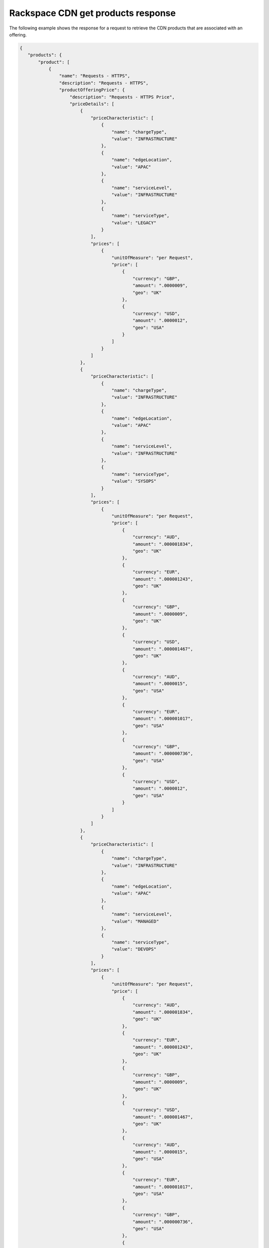 .. _cdn-offering-get-products-response:

===================================
Rackspace CDN get products response
===================================

The following example shows the response for a request to retrieve the
CDN products that are associated with an offering.

.. code::

  {
     "products": {
         "product": [
             {
                 "name": "Requests - HTTPS",
                 "description": "Requests - HTTPS",
                 "productOfferingPrice": {
                     "description": "Requests - HTTPS Price",
                     "priceDetails": [
                         {
                             "priceCharacteristic": [
                                 {
                                     "name": "chargeType",
                                     "value": "INFRASTRUCTURE"
                                 },
                                 {
                                     "name": "edgeLocation",
                                     "value": "APAC"
                                 },
                                 {
                                     "name": "serviceLevel",
                                     "value": "INFRASTRUCTURE"
                                 },
                                 {
                                     "name": "serviceType",
                                     "value": "LEGACY"
                                 }
                             ],
                             "prices": [
                                 {
                                     "unitOfMeasure": "per Request",
                                     "price": [
                                         {
                                             "currency": "GBP",
                                             "amount": ".0000009",
                                             "geo": "UK"
                                         },
                                         {
                                             "currency": "USD",
                                             "amount": ".0000012",
                                             "geo": "USA"
                                         }
                                     ]
                                 }
                             ]
                         },
                         {
                             "priceCharacteristic": [
                                 {
                                     "name": "chargeType",
                                     "value": "INFRASTRUCTURE"
                                 },
                                 {
                                     "name": "edgeLocation",
                                     "value": "APAC"
                                 },
                                 {
                                     "name": "serviceLevel",
                                     "value": "INFRASTRUCTURE"
                                 },
                                 {
                                     "name": "serviceType",
                                     "value": "SYSOPS"
                                 }
                             ],
                             "prices": [
                                 {
                                     "unitOfMeasure": "per Request",
                                     "price": [
                                         {
                                             "currency": "AUD",
                                             "amount": ".000001834",
                                             "geo": "UK"
                                         },
                                         {
                                             "currency": "EUR",
                                             "amount": ".000001243",
                                             "geo": "UK"
                                         },
                                         {
                                             "currency": "GBP",
                                             "amount": ".0000009",
                                             "geo": "UK"
                                         },
                                         {
                                             "currency": "USD",
                                             "amount": ".000001467",
                                             "geo": "UK"
                                         },
                                         {
                                             "currency": "AUD",
                                             "amount": ".0000015",
                                             "geo": "USA"
                                         },
                                         {
                                             "currency": "EUR",
                                             "amount": ".000001017",
                                             "geo": "USA"
                                         },
                                         {
                                             "currency": "GBP",
                                             "amount": ".000000736",
                                             "geo": "USA"
                                         },
                                         {
                                             "currency": "USD",
                                             "amount": ".0000012",
                                             "geo": "USA"
                                         }
                                     ]
                                 }
                             ]
                         },
                         {
                             "priceCharacteristic": [
                                 {
                                     "name": "chargeType",
                                     "value": "INFRASTRUCTURE"
                                 },
                                 {
                                     "name": "edgeLocation",
                                     "value": "APAC"
                                 },
                                 {
                                     "name": "serviceLevel",
                                     "value": "MANAGED"
                                 },
                                 {
                                     "name": "serviceType",
                                     "value": "DEVOPS"
                                 }
                             ],
                             "prices": [
                                 {
                                     "unitOfMeasure": "per Request",
                                     "price": [
                                         {
                                             "currency": "AUD",
                                             "amount": ".000001834",
                                             "geo": "UK"
                                         },
                                         {
                                             "currency": "EUR",
                                             "amount": ".000001243",
                                             "geo": "UK"
                                         },
                                         {
                                             "currency": "GBP",
                                             "amount": ".0000009",
                                             "geo": "UK"
                                         },
                                         {
                                             "currency": "USD",
                                             "amount": ".000001467",
                                             "geo": "UK"
                                         },
                                         {
                                             "currency": "AUD",
                                             "amount": ".0000015",
                                             "geo": "USA"
                                         },
                                         {
                                             "currency": "EUR",
                                             "amount": ".000001017",
                                             "geo": "USA"
                                         },
                                         {
                                             "currency": "GBP",
                                             "amount": ".000000736",
                                             "geo": "USA"
                                         },
                                         {
                                             "currency": "USD",
                                             "amount": ".0000012",
                                             "geo": "USA"
                                         }
                                     ]
                                 }
                             ]
                         },
                         {
                             "priceCharacteristic": [
                                 {
                                     "name": "chargeType",
                                     "value": "INFRASTRUCTURE"
                                 },
                                 {
                                     "name": "edgeLocation",
                                     "value": "APAC"
                                 },
                                 {
                                     "name": "serviceLevel",
                                     "value": "MANAGED"
                                 },
                                 {
                                     "name": "serviceType",
                                     "value": "LEGACY"
                                 }
                             ],
                             "prices": [
                                 {
                                     "unitOfMeasure": "per Request",
                                     "price": [
                                         {
                                             "currency": "GBP",
                                             "amount": ".0000009",
                                             "geo": "UK"
                                         },
                                         {
                                             "currency": "USD",
                                             "amount": ".0000012",
                                             "geo": "USA"
                                         }
                                     ]
                                 }
                             ]
                         },
                         {
                             "priceCharacteristic": [
                                 {
                                     "name": "chargeType",
                                     "value": "INFRASTRUCTURE"
                                 },
                                 {
                                     "name": "edgeLocation",
                                     "value": "APAC"
                                 },
                                 {
                                     "name": "serviceLevel",
                                     "value": "MANAGED"
                                 },
                                 {
                                     "name": "serviceType",
                                     "value": "SYSOPS"
                                 }
                             ],
                             "prices": [
                                 {
                                     "unitOfMeasure": "per Request",
                                     "price": [
                                         {
                                             "currency": "AUD",
                                             "amount": ".000001834",
                                             "geo": "UK"
                                         },
                                         {
                                             "currency": "EUR",
                                             "amount": ".000001243",
                                             "geo": "UK"
                                         },
                                         {
                                             "currency": "GBP",
                                             "amount": ".0000009",
                                             "geo": "UK"
                                         },
                                         {
                                             "currency": "USD",
                                             "amount": ".000001467",
                                             "geo": "UK"
                                         },
                                         {
                                             "currency": "AUD",
                                             "amount": ".0000015",
                                             "geo": "USA"
                                         },
                                         {
                                             "currency": "EUR",
                                             "amount": ".000001017",
                                             "geo": "USA"
                                         },
                                         {
                                             "currency": "GBP",
                                             "amount": ".000000736",
                                             "geo": "USA"
                                         },
                                         {
                                             "currency": "USD",
                                             "amount": ".0000012",
                                             "geo": "USA"
                                         }
                                     ]
                                 }
                             ]
                         },
                         {
                             "priceCharacteristic": [
                                 {
                                     "name": "chargeType",
                                     "value": "INFRASTRUCTURE"
                                 },
                                 {
                                     "name": "edgeLocation",
                                     "value": "AUS"
                                 },
                                 {
                                     "name": "serviceLevel",
                                     "value": "INFRASTRUCTURE"
                                 },
                                 {
                                     "name": "serviceType",
                                     "value": "LEGACY"
                                 }
                             ],
                             "prices": [
                                 {
                                     "unitOfMeasure": "per Request",
                                     "price": [
                                         {
                                             "currency": "GBP",
                                             "amount": ".0000009",
                                             "geo": "UK"
                                         },
                                         {
                                             "currency": "USD",
                                             "amount": ".00000125",
                                             "geo": "USA"
                                         }
                                     ]
                                 }
                             ]
                         },
                         {
                             "priceCharacteristic": [
                                 {
                                     "name": "chargeType",
                                     "value": "INFRASTRUCTURE"
                                 },
                                 {
                                     "name": "edgeLocation",
                                     "value": "AUS"
                                 },
                                 {
                                     "name": "serviceLevel",
                                     "value": "INFRASTRUCTURE"
                                 },
                                 {
                                     "name": "serviceType",
                                     "value": "SYSOPS"
                                 }
                             ],
                             "prices": [
                                 {
                                     "unitOfMeasure": "per Request",
                                     "price": [
                                         {
                                             "currency": "AUD",
                                             "amount": ".000001834",
                                             "geo": "UK"
                                         },
                                         {
                                             "currency": "EUR",
                                             "amount": ".000001243",
                                             "geo": "UK"
                                         },
                                         {
                                             "currency": "GBP",
                                             "amount": ".0000009",
                                             "geo": "UK"
                                         },
                                         {
                                             "currency": "USD",
                                             "amount": ".000001467",
                                             "geo": "UK"
                                         },
                                         {
                                             "currency": "AUD",
                                             "amount": ".000001563",
                                             "geo": "USA"
                                         },
                                         {
                                             "currency": "EUR",
                                             "amount": ".000001059",
                                             "geo": "USA"
                                         },
                                         {
                                             "currency": "GBP",
                                             "amount": ".000000767",
                                             "geo": "USA"
                                         },
                                         {
                                             "currency": "USD",
                                             "amount": ".00000125",
                                             "geo": "USA"
                                         }
                                     ]
                                 }
                             ]
                         },
                         {
                             "priceCharacteristic": [
                                 {
                                     "name": "chargeType",
                                     "value": "INFRASTRUCTURE"
                                 },
                                 {
                                     "name": "edgeLocation",
                                     "value": "AUS"
                                 },
                                 {
                                     "name": "serviceLevel",
                                     "value": "MANAGED"
                                 },
                                 {
                                     "name": "serviceType",
                                     "value": "DEVOPS"
                                 }
                             ],
                             "prices": [
                                 {
                                     "unitOfMeasure": "per Request",
                                     "price": [
                                         {
                                             "currency": "AUD",
                                             "amount": ".000001834",
                                             "geo": "UK"
                                         },
                                         {
                                             "currency": "EUR",
                                             "amount": ".000001243",
                                             "geo": "UK"
                                         },
                                         {
                                             "currency": "GBP",
                                             "amount": ".0000009",
                                             "geo": "UK"
                                         },
                                         {
                                             "currency": "USD",
                                             "amount": ".000001467",
                                             "geo": "UK"
                                         },
                                         {
                                             "currency": "AUD",
                                             "amount": ".000001563",
                                             "geo": "USA"
                                         },
                                         {
                                             "currency": "EUR",
                                             "amount": ".000001059",
                                             "geo": "USA"
                                         },
                                         {
                                             "currency": "GBP",
                                             "amount": ".000000767",
                                             "geo": "USA"
                                         },
                                         {
                                             "currency": "USD",
                                             "amount": ".00000125",
                                             "geo": "USA"
                                         }
                                     ]
                                 }
                             ]
                         },
                         {
                             "priceCharacteristic": [
                                 {
                                     "name": "chargeType",
                                     "value": "INFRASTRUCTURE"
                                 },
                                 {
                                     "name": "edgeLocation",
                                     "value": "AUS"
                                 },
                                 {
                                     "name": "serviceLevel",
                                     "value": "MANAGED"
                                 },
                                 {
                                     "name": "serviceType",
                                     "value": "LEGACY"
                                 }
                             ],
                             "prices": [
                                 {
                                     "unitOfMeasure": "per Request",
                                     "price": [
                                         {
                                             "currency": "GBP",
                                             "amount": ".0000009",
                                             "geo": "UK"
                                         },
                                         {
                                             "currency": "USD",
                                             "amount": ".00000125",
                                             "geo": "USA"
                                         }
                                     ]
                                 }
                             ]
                         },
                         {
                             "priceCharacteristic": [
                                 {
                                     "name": "chargeType",
                                     "value": "INFRASTRUCTURE"
                                 },
                                 {
                                     "name": "edgeLocation",
                                     "value": "AUS"
                                 },
                                 {
                                     "name": "serviceLevel",
                                     "value": "MANAGED"
                                 },
                                 {
                                     "name": "serviceType",
                                     "value": "SYSOPS"
                                 }
                             ],
                             "prices": [
                                 {
                                     "unitOfMeasure": "per Request",
                                     "price": [
                                         {
                                             "currency": "AUD",
                                             "amount": ".000001834",
                                             "geo": "UK"
                                         },
                                         {
                                             "currency": "EUR",
                                             "amount": ".000001243",
                                             "geo": "UK"
                                         },
                                         {
                                             "currency": "GBP",
                                             "amount": ".0000009",
                                             "geo": "UK"
                                         },
                                         {
                                             "currency": "USD",
                                             "amount": ".000001467",
                                             "geo": "UK"
                                         },
                                         {
                                             "currency": "AUD",
                                             "amount": ".000001563",
                                             "geo": "USA"
                                         },
                                         {
                                             "currency": "EUR",
                                             "amount": ".000001059",
                                             "geo": "USA"
                                         },
                                         {
                                             "currency": "GBP",
                                             "amount": ".000000767",
                                             "geo": "USA"
                                         },
                                         {
                                             "currency": "USD",
                                             "amount": ".00000125",
                                             "geo": "USA"
                                         }
                                     ]
                                 }
                             ]
                         },
                         {
                             "priceCharacteristic": [
                                 {
                                     "name": "chargeType",
                                     "value": "INFRASTRUCTURE"
                                 },
                                 {
                                     "name": "edgeLocation",
                                     "value": "EMEA"
                                 },
                                 {
                                     "name": "serviceLevel",
                                     "value": "INFRASTRUCTURE"
                                 },
                                 {
                                     "name": "serviceType",
                                     "value": "LEGACY"
                                 }
                             ],
                             "prices": [
                                 {
                                     "unitOfMeasure": "per Request",
                                     "price": [
                                         {
                                             "currency": "GBP",
                                             "amount": ".0000009",
                                             "geo": "UK"
                                         },
                                         {
                                             "currency": "USD",
                                             "amount": ".0000012",
                                             "geo": "USA"
                                         }
                                     ]


                                 }
                             ]
                         },
                         {
                             "priceCharacteristic": [
                                 {
                                     "name": "chargeType",
                                     "value": "INFRASTRUCTURE"
                                 },
                                 {
                                     "name": "edgeLocation",
                                     "value": "EMEA"
                                 },
                                 {
                                     "name": "serviceLevel",
                                     "value": "INFRASTRUCTURE"
                                 },
                                 {
                                     "name": "serviceType",
                                     "value": "SYSOPS"
                                 }
                             ],
                             "prices": [
                                 {
                                     "unitOfMeasure": "per Request",
                                     "price": [
                                         {
                                             "currency": "AUD",
                                             "amount": ".000001834",
                                             "geo": "UK"
                                         },
                                         {
                                             "currency": "EUR",
                                             "amount": ".000001243",
                                             "geo": "UK"
                                         },
                                         {
                                             "currency": "GBP",
                                             "amount": ".0000009",
                                             "geo": "UK"
                                         },
                                         {
                                             "currency": "USD",
                                             "amount": ".000001467",
                                             "geo": "UK"
                                         },
                                         {
                                             "currency": "AUD",
                                             "amount": ".0000015",
                                             "geo": "USA"
                                         },
                                         {
                                             "currency": "EUR",
                                             "amount": ".000001017",
                                             "geo": "USA"
                                         },
                                         {
                                             "currency": "GBP",
                                             "amount": ".000000736",
                                             "geo": "USA"
                                         },
                                         {
                                             "currency": "USD",
                                             "amount": ".0000012",
                                             "geo": "USA"
                                         }
                                     ]
                                 }
                             ]
                         },
                         {
                             "priceCharacteristic": [
                                 {
                                     "name": "chargeType",
                                     "value": "INFRASTRUCTURE"
                                 },
                                 {
                                     "name": "edgeLocation",
                                     "value": "EMEA"
                                 },
                                 {
                                     "name": "serviceLevel",
                                     "value": "MANAGED"
                                 },
                                 {
                                     "name": "serviceType",
                                     "value": "DEVOPS"
                                 }
                             ],
                             "prices": [
                                 {
                                     "unitOfMeasure": "per Request",
                                     "price": [
                                         {
                                             "currency": "AUD",
                                             "amount": ".000001834",
                                             "geo": "UK"
                                         },
                                         {
                                             "currency": "EUR",
                                             "amount": ".000001243",
                                             "geo": "UK"
                                         },
                                         {
                                             "currency": "GBP",
                                             "amount": ".0000009",
                                             "geo": "UK"
                                         },
                                         {
                                             "currency": "USD",
                                             "amount": ".000001467",
                                             "geo": "UK"
                                         },
                                         {
                                             "currency": "AUD",
                                             "amount": ".0000015",
                                             "geo": "USA"
                                         },
                                         {
                                             "currency": "EUR",
                                             "amount": ".000001017",
                                             "geo": "USA"
                                         },
                                         {
                                             "currency": "GBP",
                                             "amount": ".000000736",
                                             "geo": "USA"
                                         },
                                         {
                                             "currency": "USD",
                                             "amount": ".0000012",
                                             "geo": "USA"
                                         }
                                     ]
                                 }
                             ]
                         },
                         {
                             "priceCharacteristic": [
                                 {
                                     "name": "chargeType",
                                     "value": "INFRASTRUCTURE"
                                 },
                                 {
                                     "name": "edgeLocation",
                                     "value": "EMEA"
                                 },
                                 {
                                     "name": "serviceLevel",
                                     "value": "MANAGED"
                                 },
                                 {
                                     "name": "serviceType",
                                     "value": "LEGACY"
                                 }
                             ],
                             "prices": [
                                 {
                                     "unitOfMeasure": "per Request",
                                     "price": [
                                         {
                                             "currency": "GBP",
                                             "amount": ".0000009",
                                             "geo": "UK"
                                         },
                                         {
                                             "currency": "USD",
                                             "amount": ".0000012",
                                             "geo": "USA"
                                         }
                                     ]
                                 }
                             ]
                         },
                         {
                             "priceCharacteristic": [
                                 {
                                     "name": "chargeType",
                                     "value": "INFRASTRUCTURE"
                                 },
                                 {
                                     "name": "edgeLocation",
                                     "value": "EMEA"
                                 },
                                 {
                                     "name": "serviceLevel",
                                     "value": "MANAGED"
                                 },
                                 {
                                     "name": "serviceType",
                                     "value": "SYSOPS"
                                 }
                             ],
                             "prices": [
                                 {
                                     "unitOfMeasure": "per Request",
                                     "price": [
                                         {
                                             "currency": "AUD",
                                             "amount": ".000001834",
                                             "geo": "UK"
                                         },
                                         {
                                             "currency": "EUR",
                                             "amount": ".000001243",
                                             "geo": "UK"
                                         },
                                         {
                                             "currency": "GBP",
                                             "amount": ".0000009",
                                             "geo": "UK"
                                         },
                                         {
                                             "currency": "USD",
                                             "amount": ".000001467",
                                             "geo": "UK"
                                         },
                                         {
                                             "currency": "AUD",
                                             "amount": ".0000015",
                                             "geo": "USA"
                                         },
                                         {
                                             "currency": "EUR",
                                             "amount": ".000001017",
                                             "geo": "USA"
                                         },
                                         {
                                             "currency": "GBP",
                                             "amount": ".000000736",
                                             "geo": "USA"
                                         },
                                         {
                                             "currency": "USD",
                                             "amount": ".0000012",
                                             "geo": "USA"
                                         }
                                     ]
                                 }
                             ]
                         },
                         {
                             "priceCharacteristic": [
                                 {
                                     "name": "chargeType",
                                     "value": "INFRASTRUCTURE"
                                 },
                                 {
                                     "name": "edgeLocation",
                                     "value": "IND"
                                 },
                                 {
                                     "name": "serviceLevel",
                                     "value": "INFRASTRUCTURE"
                                 },
                                 {
                                     "name": "serviceType",
                                     "value": "LEGACY"
                                 }
                             ],
                             "prices": [
                                 {
                                     "unitOfMeasure": "per Request",
                                     "price": [
                                         {
                                             "currency": "GBP",
                                             "amount": ".0000009",
                                             "geo": "UK"
                                         },
                                         {
                                             "currency": "USD",
                                             "amount": ".0000012",
                                             "geo": "USA"
                                         }
                                     ]
                                 }
                             ]
                         },
                         {
                             "priceCharacteristic": [
                                 {
                                     "name": "chargeType",
                                     "value": "INFRASTRUCTURE"
                                 },
                                 {
                                     "name": "edgeLocation",
                                     "value": "IND"
                                 },
                                 {
                                     "name": "serviceLevel",
                                     "value": "INFRASTRUCTURE"
                                 },
                                 {
                                     "name": "serviceType",
                                     "value": "SYSOPS"
                                 }
                             ],
                             "prices": [
                                 {
                                     "unitOfMeasure": "per Request",
                                     "price": [
                                         {
                                             "currency": "AUD",
                                             "amount": ".000001834",
                                             "geo": "UK"
                                         },
                                         {
                                             "currency": "EUR",
                                             "amount": ".000001243",
                                             "geo": "UK"
                                         },
                                         {
                                             "currency": "GBP",
                                             "amount": ".0000009",
                                             "geo": "UK"
                                         },
                                         {
                                             "currency": "USD",
                                             "amount": ".000001467",
                                             "geo": "UK"
                                         },
                                         {
                                             "currency": "AUD",
                                             "amount": ".0000015",
                                             "geo": "USA"
                                         },
                                         {
                                             "currency": "EUR",
                                             "amount": ".000001017",
                                             "geo": "USA"
                                         },
                                         {
                                             "currency": "GBP",
                                             "amount": ".000000736",
                                             "geo": "USA"
                                         },
                                         {
                                             "currency": "USD",
                                             "amount": ".0000012",
                                             "geo": "USA"
                                         }
                                     ]
                                 }
                             ]
                         },
                         {
                             "priceCharacteristic": [
                                 {
                                     "name": "chargeType",
                                     "value": "INFRASTRUCTURE"
                                 },
                                 {
                                     "name": "edgeLocation",
                                     "value": "IND"
                                 },
                                 {
                                     "name": "serviceLevel",
                                     "value": "MANAGED"
                                 },
                                 {
                                     "name": "serviceType",
                                     "value": "DEVOPS"
                                 }
                             ],
                             "prices": [
                                 {
                                     "unitOfMeasure": "per Request",
                                     "price": [
                                         {
                                             "currency": "AUD",
                                             "amount": ".000001834",
                                             "geo": "UK"
                                         },
                                         {
                                             "currency": "EUR",
                                             "amount": ".000001243",
                                             "geo": "UK"
                                         },
                                         {
                                             "currency": "GBP",
                                             "amount": ".0000009",
                                             "geo": "UK"
                                         },
                                         {
                                             "currency": "USD",
                                             "amount": ".000001467",
                                             "geo": "UK"
                                         },
                                         {
                                             "currency": "AUD",
                                             "amount": ".0000015",
                                             "geo": "USA"
                                         },
                                         {
                                             "currency": "EUR",
                                             "amount": ".000001017",
                                             "geo": "USA"
                                         },
                                         {
                                             "currency": "GBP",
                                             "amount": ".000000736",
                                             "geo": "USA"
                                         },
                                         {
                                             "currency": "USD",
                                             "amount": ".0000012",
                                             "geo": "USA"
                                         }
                                     ]
                                 }
                             ]
                         },
                         {
                             "priceCharacteristic": [
                                 {
                                     "name": "chargeType",
                                     "value": "INFRASTRUCTURE"
                                 },
                                 {
                                     "name": "edgeLocation",
                                     "value": "IND"
                                 },
                                 {
                                     "name": "serviceLevel",
                                     "value": "MANAGED"
                                 },
                                 {
                                     "name": "serviceType",
                                     "value": "LEGACY"
                                 }
                             ],
                             "prices": [
                                 {
                                     "unitOfMeasure": "per Request",
                                     "price": [
                                         {
                                             "currency": "GBP",
                                             "amount": ".0000009",
                                             "geo": "UK"
                                         },
                                         {
                                             "currency": "USD",
                                             "amount": ".0000012",
                                             "geo": "USA"
                                         }
                                     ]
                                 }
                             ]
                         },
                         {
                             "priceCharacteristic": [
                                 {
                                     "name": "chargeType",
                                     "value": "INFRASTRUCTURE"
                                 },
                                 {
                                     "name": "edgeLocation",
                                     "value": "IND"
                                 },
                                 {
                                     "name": "serviceLevel",
                                     "value": "MANAGED"
                                 },
                                 {
                                     "name": "serviceType",
                                     "value": "SYSOPS"
                                 }
                             ],
                             "prices": [
                                 {
                                     "unitOfMeasure": "per Request",
                                     "price": [
                                         {
                                             "currency": "AUD",
                                             "amount": ".000001834",
                                             "geo": "UK"
                                         },
                                         {
                                             "currency": "EUR",
                                             "amount": ".000001243",
                                             "geo": "UK"
                                         },
                                         {
                                             "currency": "GBP",
                                             "amount": ".0000009",
                                             "geo": "UK"
                                         },
                                         {
                                             "currency": "USD",
                                             "amount": ".000001467",
                                             "geo": "UK"
                                         },
                                         {
                                             "currency": "AUD",
                                             "amount": ".0000015",
                                             "geo": "USA"
                                         },
                                         {
                                             "currency": "EUR",
                                             "amount": ".000001017",
                                             "geo": "USA"
                                         },
                                         {
                                             "currency": "GBP",
                                             "amount": ".000000736",
                                             "geo": "USA"
                                         },
                                         {
                                             "currency": "USD",
                                             "amount": ".0000012",
                                             "geo": "USA"
                                         }
                                     ]
                                 }
                             ]
                         },
                         {
                             "priceCharacteristic": [
                                 {
                                     "name": "chargeType",
                                     "value": "INFRASTRUCTURE"
                                 },
                                 {
                                     "name": "edgeLocation",
                                     "value": "JPN"
                                 },
                                 {
                                     "name": "serviceLevel",
                                     "value": "INFRASTRUCTURE"
                                 },
                                 {
                                     "name": "serviceType",
                                     "value": "LEGACY"
                                 }
                             ],
                             "prices": [
                                 {
                                     "unitOfMeasure": "per Request",
                                     "price": [
                                         {
                                             "currency": "GBP",
                                             "amount": ".0000009",
                                             "geo": "UK"
                                         },
                                         {
                                             "currency": "USD",
                                             "amount": ".0000012",
                                             "geo": "USA"
                                         }
                                     ]
                                 }
                             ]
                         },
                         {
                             "priceCharacteristic": [
                                 {
                                     "name": "chargeType",
                                     "value": "INFRASTRUCTURE"
                                 },
                                 {
                                     "name": "edgeLocation",
                                     "value": "JPN"
                                 },
                                 {
                                     "name": "serviceLevel",
                                     "value": "INFRASTRUCTURE"
                                 },
                                 {
                                     "name": "serviceType",
                                     "value": "SYSOPS"
                                 }
                             ],
                             "prices": [
                                 {
                                     "unitOfMeasure": "per Request",
                                     "price": [
                                         {
                                             "currency": "AUD",
                                             "amount": ".000001834",
                                             "geo": "UK"
                                         },
                                         {
                                             "currency": "EUR",
                                             "amount": ".000001243",
                                             "geo": "UK"
                                         },
                                         {
                                             "currency": "GBP",
                                             "amount": ".0000009",
                                             "geo": "UK"
                                         },
                                         {
                                             "currency": "USD",
                                             "amount": ".000001467",
                                             "geo": "UK"
                                         },
                                         {
                                             "currency": "AUD",
                                             "amount": ".0000015",
                                             "geo": "USA"
                                         },
                                         {
                                             "currency": "EUR",
                                             "amount": ".000001017",
                                             "geo": "USA"
                                         },
                                         {
                                             "currency": "GBP",
                                             "amount": ".000000736",
                                             "geo": "USA"
                                         },
                                         {
                                             "currency": "USD",
                                             "amount": ".0000012",
                                             "geo": "USA"
                                         }
                                     ]
                                 }
                             ]
                         },
                         {
                             "priceCharacteristic": [
                                 {
                                     "name": "chargeType",
                                     "value": "INFRASTRUCTURE"
                                 },
                                 {
                                     "name": "edgeLocation",
                                     "value": "JPN"
                                 },
                                 {
                                     "name": "serviceLevel",
                                     "value": "MANAGED"
                                 },
                                 {
                                     "name": "serviceType",
                                     "value": "DEVOPS"
                                 }
                             ],
                             "prices": [
                                 {
                                     "unitOfMeasure": "per Request",
                                     "price": [
                                         {
                                             "currency": "AUD",
                                             "amount": ".000001834",
                                             "geo": "UK"
                                         },
                                         {
                                             "currency": "EUR",
                                             "amount": ".000001243",
                                             "geo": "UK"
                                         },
                                         {
                                             "currency": "GBP",
                                             "amount": ".0000009",
                                             "geo": "UK"
                                         },
                                         {
                                             "currency": "USD",
                                             "amount": ".000001467",
                                             "geo": "UK"
                                         },
                                         {
                                             "currency": "AUD",
                                             "amount": ".0000015",
                                             "geo": "USA"
                                         },
                                         {
                                             "currency": "EUR",
                                             "amount": ".000001017",
                                             "geo": "USA"
                                         },
                                         {
                                             "currency": "GBP",
                                             "amount": ".000000736",
                                             "geo": "USA"
                                         },
                                         {
                                             "currency": "USD",
                                             "amount": ".0000012",
                                             "geo": "USA"
                                         }
                                     ]
                                 }
                             ]
                         },
                         {
                             "priceCharacteristic": [
                                 {
                                     "name": "chargeType",
                                     "value": "INFRASTRUCTURE"
                                 },
                                 {
                                     "name": "edgeLocation",
                                     "value": "JPN"
                                 },
                                 {
                                     "name": "serviceLevel",
                                     "value": "MANAGED"
                                 },
                                 {
                                     "name": "serviceType",
                                     "value": "LEGACY"
                                 }
                             ],
                             "prices": [
                                 {
                                     "unitOfMeasure": "per Request",
                                     "price": [
                                         {
                                             "currency": "GBP",
                                             "amount": ".0000009",
                                             "geo": "UK"
                                         },
                                         {
                                             "currency": "USD",
                                             "amount": ".0000012",
                                             "geo": "USA"
                                         }
                                     ]
                                 }
                             ]
                         },
                         {
                             "priceCharacteristic": [
                                 {
                                     "name": "chargeType",
                                     "value": "INFRASTRUCTURE"
                                 },
                                 {
                                     "name": "edgeLocation",
                                     "value": "JPN"
                                 },
                                 {
                                     "name": "serviceLevel",
                                     "value": "MANAGED"
                                 },
                                 {
                                     "name": "serviceType",
                                     "value": "SYSOPS"
                                 }
                             ],
                             "prices": [
                                 {
                                     "unitOfMeasure": "per Request",
                                     "price": [
                                         {
                                             "currency": "AUD",
                                             "amount": ".000001834",
                                             "geo": "UK"
                                         },
                                         {
                                             "currency": "EUR",
                                             "amount": ".000001243",
                                             "geo": "UK"
                                         },
                                         {
                                             "currency": "GBP",
                                             "amount": ".0000009",
                                             "geo": "UK"
                                         },
                                         {
                                             "currency": "USD",
                                             "amount": ".000001467",
                                             "geo": "UK"
                                         },
                                         {
                                             "currency": "AUD",
                                             "amount": ".0000015",
                                             "geo": "USA"
                                         },
                                         {
                                             "currency": "EUR",
                                             "amount": ".000001017",
                                             "geo": "USA"
                                         },
                                         {
                                             "currency": "GBP",
                                             "amount": ".000000736",
                                             "geo": "USA"
                                         },
                                         {
                                             "currency": "USD",
                                             "amount": ".0000012",
                                             "geo": "USA"
                                         }
                                     ]
                                 }
                             ]
                         },
                         {
                             "priceCharacteristic": [
                                 {
                                     "name": "chargeType",
                                     "value": "INFRASTRUCTURE"
                                 },
                                 {
                                     "name": "edgeLocation",
                                     "value": "NA"
                                 },
                                 {
                                     "name": "serviceLevel",
                                     "value": "INFRASTRUCTURE"
                                 },
                                 {
                                     "name": "serviceType",
                                     "value": "LEGACY"
                                 }
                             ],
                             "prices": [
                                 {
                                     "unitOfMeasure": "per Request",
                                     "price": [
                                         {
                                             "currency": "GBP",
                                             "amount": ".0000007",
                                             "geo": "UK"
                                         },
                                         {
                                             "currency": "USD",
                                             "amount": ".000001",
                                             "geo": "USA"
                                         }
                                     ]
                                 }
                             ]
                         },
                         {
                             "priceCharacteristic": [
                                 {
                                     "name": "chargeType",
                                     "value": "INFRASTRUCTURE"
                                 },
                                 {
                                     "name": "edgeLocation",
                                     "value": "NA"
                                 },
                                 {
                                     "name": "serviceLevel",
                                     "value": "INFRASTRUCTURE"
                                 },
                                 {
                                     "name": "serviceType",
                                     "value": "SYSOPS"
                                 }
                             ],
                             "prices": [
                                 {
                                     "unitOfMeasure": "per Request",
                                     "price": [
                                         {
                                             "currency": "AUD",
                                             "amount": ".000001426",
                                             "geo": "UK"
                                         },
                                         {
                                             "currency": "EUR",
                                             "amount": ".000000967",
                                             "geo": "UK"
                                         },
                                         {
                                             "currency": "GBP",
                                             "amount": ".0000007",
                                             "geo": "UK"
                                         },
                                         {
                                             "currency": "USD",
                                             "amount": ".000001141",
                                             "geo": "UK"
                                         },
                                         {
                                             "currency": "AUD",
                                             "amount": ".00000125",
                                             "geo": "USA"
                                         },
                                         {
                                             "currency": "EUR",
                                             "amount": ".000000848",
                                             "geo": "USA"
                                         },
                                         {
                                             "currency": "GBP",
                                             "amount": ".000000614",
                                             "geo": "USA"
                                         },
                                         {
                                             "currency": "USD",
                                             "amount": ".000001",
                                             "geo": "USA"
                                         }
                                     ]
                                 }
                             ]
                         },
                         {
                             "priceCharacteristic": [
                                 {
                                     "name": "chargeType",
                                     "value": "INFRASTRUCTURE"
                                 },
                                 {
                                     "name": "edgeLocation",
                                     "value": "NA"
                                 },
                                 {
                                     "name": "serviceLevel",
                                     "value": "MANAGED"
                                 },
                                 {
                                     "name": "serviceType",
                                     "value": "DEVOPS"
                                 }
                             ],
                             "prices": [
                                 {
                                     "unitOfMeasure": "per Request",
                                     "price": [
                                         {
                                             "currency": "AUD",
                                             "amount": ".000001426",
                                             "geo": "UK"
                                         },
                                         {
                                             "currency": "EUR",
                                             "amount": ".000000967",
                                             "geo": "UK"
                                         },
                                         {
                                             "currency": "GBP",
                                             "amount": ".0000007",
                                             "geo": "UK"
                                         },
                                         {
                                             "currency": "USD",
                                             "amount": ".000001141",
                                             "geo": "UK"
                                         },
                                         {
                                             "currency": "AUD",
                                             "amount": ".00000125",
                                             "geo": "USA"
                                         },
                                         {
                                             "currency": "EUR",
                                             "amount": ".000000848",
                                             "geo": "USA"
                                         },
                                         {
                                             "currency": "GBP",
                                             "amount": ".000000614",
                                             "geo": "USA"
                                         },
                                         {
                                             "currency": "USD",
                                             "amount": ".000001",
                                             "geo": "USA"
                                         }
                                     ]
                                 }
                             ]
                         },
                         {
                             "priceCharacteristic": [
                                 {
                                     "name": "chargeType",
                                     "value": "INFRASTRUCTURE"
                                 },
                                 {
                                     "name": "edgeLocation",
                                     "value": "NA"
                                 },
                                 {
                                     "name": "serviceLevel",
                                     "value": "MANAGED"
                                 },
                                 {
                                     "name": "serviceType",
                                     "value": "LEGACY"
                                 }
                             ],
                             "prices": [
                                 {
                                     "unitOfMeasure": "per Request",
                                     "price": [
                                         {
                                             "currency": "GBP",
                                             "amount": ".0000007",
                                             "geo": "UK"
                                         },
                                         {
                                             "currency": "USD",
                                             "amount": ".000001",
                                             "geo": "USA"
                                         }
                                     ]
                                 }
                             ]
                         },
                         {
                             "priceCharacteristic": [
                                 {
                                     "name": "chargeType",
                                     "value": "INFRASTRUCTURE"
                                 },
                                 {
                                     "name": "edgeLocation",
                                     "value": "NA"
                                 },
                                 {
                                     "name": "serviceLevel",
                                     "value": "MANAGED"
                                 },
                                 {
                                     "name": "serviceType",
                                     "value": "SYSOPS"
                                 }
                             ],
                             "prices": [
                                 {
                                     "unitOfMeasure": "per Request",
                                     "price": [
                                         {
                                             "currency": "AUD",
                                             "amount": ".000001426",
                                             "geo": "UK"
                                         },
                                         {
                                             "currency": "EUR",
                                             "amount": ".000000967",
                                             "geo": "UK"
                                         },
                                         {
                                             "currency": "GBP",
                                             "amount": ".0000007",
                                             "geo": "UK"
                                         },
                                         {
                                             "currency": "USD",
                                             "amount": ".000001141",
                                             "geo": "UK"
                                         },
                                         {
                                             "currency": "AUD",
                                             "amount": ".00000125",
                                             "geo": "USA"
                                         },
                                         {
                                             "currency": "EUR",
                                             "amount": ".000000848",
                                             "geo": "USA"
                                         },
                                         {
                                             "currency": "GBP",
                                             "amount": ".000000614",
                                             "geo": "USA"
                                         },
                                         {
                                             "currency": "USD",
                                             "amount": ".000001",
                                             "geo": "USA"
                                         }
                                     ]
                                 }
                             ]
                         },
                         {
                             "priceCharacteristic": [
                                 {
                                     "name": "chargeType",
                                     "value": "INFRASTRUCTURE"
                                 },
                                 {
                                     "name": "edgeLocation",
                                     "value": "SA"
                                 },
                                 {
                                     "name": "serviceLevel",
                                     "value": "INFRASTRUCTURE"
                                 },
                                 {
                                     "name": "serviceType",
                                     "value": "LEGACY"
                                 }
                             ],
                             "prices": [
                                 {
                                     "unitOfMeasure": "per Request",
                                     "price": [
                                         {
                                             "currency": "GBP",
                                             "amount": ".0000016",
                                             "geo": "UK"
                                         },
                                         {
                                             "currency": "USD",
                                             "amount": ".0000022",
                                             "geo": "USA"
                                         }
                                     ]
                                 }
                             ]
                         },
                         {
                             "priceCharacteristic": [
                                 {
                                     "name": "chargeType",
                                     "value": "INFRASTRUCTURE"
                                 },
                                 {
                                     "name": "edgeLocation",
                                     "value": "SA"
                                 },
                                 {
                                     "name": "serviceLevel",
                                     "value": "INFRASTRUCTURE"
                                 },
                                 {
                                     "name": "serviceType",
                                     "value": "SYSOPS"
                                 }
                             ],
                             "prices": [
                                 {
                                     "unitOfMeasure": "per Request",
                                     "price": [
                                         {
                                             "currency": "AUD",
                                             "amount": ".00000326",
                                             "geo": "UK"
                                         },
                                         {
                                             "currency": "EUR",
                                             "amount": ".00000221",
                                             "geo": "UK"
                                         },
                                         {
                                             "currency": "GBP",
                                             "amount": ".0000016",
                                             "geo": "UK"
                                         },
                                         {
                                             "currency": "USD",
                                             "amount": ".000002608",
                                             "geo": "UK"
                                         },
                                         {
                                             "currency": "AUD",
                                             "amount": ".00000275",
                                             "geo": "USA"
                                         },
                                         {
                                             "currency": "EUR",
                                             "amount": ".000001865",
                                             "geo": "USA"
                                         },
                                         {
                                             "currency": "GBP",
                                             "amount": ".00000135",
                                             "geo": "USA"
                                         },
                                         {
                                             "currency": "USD",
                                             "amount": ".0000022",
                                             "geo": "USA"
                                         }
                                     ]
                                 }
                             ]
                         },
                         {
                             "priceCharacteristic": [
                                 {
                                     "name": "chargeType",
                                     "value": "INFRASTRUCTURE"
                                 },
                                 {
                                     "name": "edgeLocation",
                                     "value": "SA"
                                 },
                                 {
                                     "name": "serviceLevel",
                                     "value": "MANAGED"
                                 },
                                 {
                                     "name": "serviceType",
                                     "value": "DEVOPS"
                                 }
                             ],
                             "prices": [
                                 {
                                     "unitOfMeasure": "per Request",
                                     "price": [
                                         {
                                             "currency": "AUD",
                                             "amount": ".00000326",
                                             "geo": "UK"
                                         },
                                         {
                                             "currency": "EUR",
                                             "amount": ".00000221",
                                             "geo": "UK"
                                         },
                                         {
                                             "currency": "GBP",
                                             "amount": ".0000016",
                                             "geo": "UK"
                                         },
                                         {
                                             "currency": "USD",
                                             "amount": ".000002608",
                                             "geo": "UK"
                                         },
                                         {
                                             "currency": "AUD",
                                             "amount": ".00000275",
                                             "geo": "USA"
                                         },
                                         {
                                             "currency": "EUR",
                                             "amount": ".000001865",
                                             "geo": "USA"
                                         },
                                         {
                                             "currency": "GBP",
                                             "amount": ".00000135",
                                             "geo": "USA"
                                         },
                                         {
                                             "currency": "USD",
                                             "amount": ".0000022",
                                             "geo": "USA"
                                         }
                                     ]
                                 }
                             ]
                         },
                         {
                             "priceCharacteristic": [
                                 {
                                     "name": "chargeType",
                                     "value": "INFRASTRUCTURE"
                                 },
                                 {
                                     "name": "edgeLocation",
                                     "value": "SA"
                                 },
                                 {
                                     "name": "serviceLevel",
                                     "value": "MANAGED"
                                 },
                                 {
                                     "name": "serviceType",
                                     "value": "LEGACY"
                                 }
                             ],
                             "prices": [
                                 {
                                     "unitOfMeasure": "per Request",
                                     "price": [
                                         {
                                             "currency": "GBP",
                                             "amount": ".0000016",
                                             "geo": "UK"
                                         },
                                         {
                                             "currency": "USD",
                                             "amount": ".0000022",
                                             "geo": "USA"
                                         }
                                     ]
                                 }
                             ]
                         },
                         {
                             "priceCharacteristic": [
                                 {
                                     "name": "chargeType",
                                     "value": "INFRASTRUCTURE"
                                 },
                                 {
                                     "name": "edgeLocation",
                                     "value": "SA"
                                 },
                                 {
                                     "name": "serviceLevel",
                                     "value": "MANAGED"
                                 },
                                 {
                                     "name": "serviceType",
                                     "value": "SYSOPS"
                                 }
                             ],
                             "prices": [
                                 {
                                     "unitOfMeasure": "per Request",
                                     "price": [
                                         {
                                             "currency": "AUD",
                                             "amount": ".00000326",
                                             "geo": "UK"
                                         },
                                         {
                                             "currency": "EUR",
                                             "amount": ".00000221",
                                             "geo": "UK"
                                         },
                                         {
                                             "currency": "GBP",
                                             "amount": ".0000016",
                                             "geo": "UK"
                                         },
                                         {
                                             "currency": "USD",
                                             "amount": ".000002608",
                                             "geo": "UK"
                                         },
                                         {
                                             "currency": "AUD",
                                             "amount": ".00000275",
                                             "geo": "USA"
                                         },
                                         {
                                             "currency": "EUR",
                                             "amount": ".000001865",
                                             "geo": "USA"
                                         },
                                         {
                                             "currency": "GBP",
                                             "amount": ".00000135",
                                             "geo": "USA"
                                         },
                                         {
                                             "currency": "USD",
                                             "amount": ".0000022",
                                             "geo": "USA"
                                         }
                                     ]
                                 }
                             ]
                         }
                     ],
                     "priceType": "Usage"
                 },
                 "productCharacteristic": [
                     {
                         "name": "product_category",
                         "value": "REQUESTS"
                     },
                     {
                         "name": "sub_product_code",
                         "value": "HTTPS"
                     }
                 ],
                 "link": {
                     "rel": "SELF",
                     "href": "https://staging.offer.api.rackspacecloud.com/v2/offerings/77d04f01-c000-32e9-aa6a-aac4ec3b5d35/products/1b912dc1-4b25-39d3-b782-62b7daef874b"
                 },
                 "id": "1b912dc1-4b25-39d3-b782-62b7daef874b",
                 "status": "ACTIVE",
                 "productCode": "REQUESTS_HTTPS",
                 "salesChannel": "PUBLIC"
             }
         ],
         "link": [
             {
                 "rel": "NEXT",
                 "href": "https://staging.offer.api.rackspacecloud.com/v2/offerings/77d04f01-c000-32e9-aa6a-aac4ec3b5d35/products?marker=1&limit=1"
             }
         ]
      }
    }
